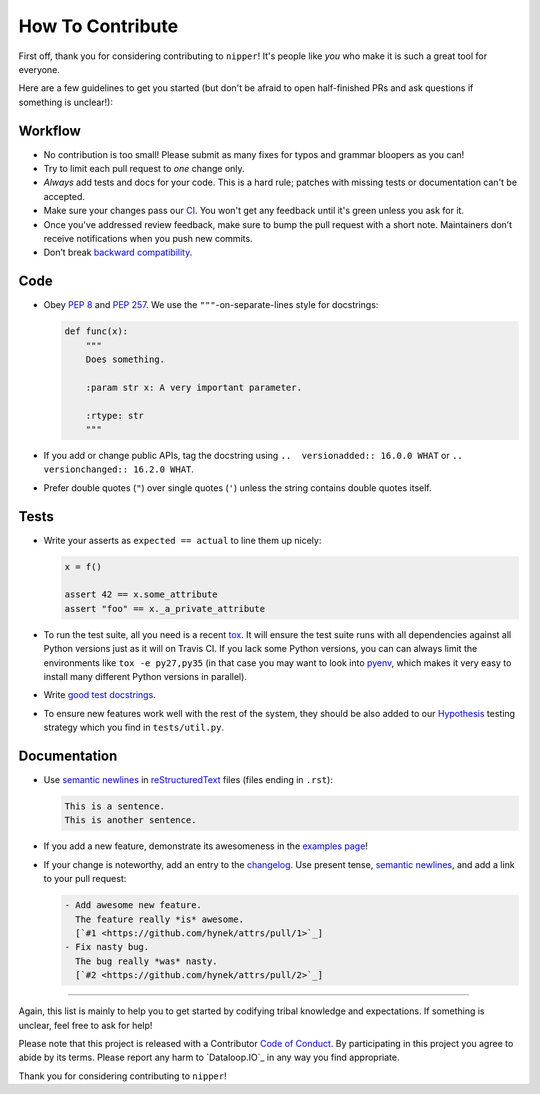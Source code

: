 How To Contribute
=================

First off, thank you for considering contributing to ``nipper``!
It's people like *you* who make it is such a great tool for everyone.

Here are a few guidelines to get you started (but don't be afraid to open half-finished PRs and ask questions if something is unclear!):


Workflow
--------

- No contribution is too small!
  Please submit as many fixes for typos and grammar bloopers as you can!
- Try to limit each pull request to *one* change only.
- *Always* add tests and docs for your code.
  This is a hard rule; patches with missing tests or documentation can't be accepted.
- Make sure your changes pass our CI_.
  You won't get any feedback until it's green unless you ask for it.
- Once you've addressed review feedback, make sure to bump the pull request with a short note.
  Maintainers don’t receive notifications when you push new commits.
- Don’t break `backward compatibility`_.


Code
----

- Obey `PEP 8`_ and `PEP 257`_.
  We use the ``"""``\ -on-separate-lines style for docstrings:

  .. code-block:: python

     def func(x):
         """
         Does something.

         :param str x: A very important parameter.

         :rtype: str
         """
- If you add or change public APIs, tag the docstring using ``..  versionadded:: 16.0.0 WHAT`` or ``..  versionchanged:: 16.2.0 WHAT``.
- Prefer double quotes (``"``) over single quotes (``'``) unless the string contains double quotes itself.


Tests
-----

- Write your asserts as ``expected == actual`` to line them up nicely:

  .. code-block:: python

     x = f()

     assert 42 == x.some_attribute
     assert "foo" == x._a_private_attribute

- To run the test suite, all you need is a recent tox_.
  It will ensure the test suite runs with all dependencies against all Python versions just as it will on Travis CI.
  If you lack some Python versions, you can can always limit the environments like ``tox -e py27,py35`` (in that case you may want to look into pyenv_, which makes it very easy to install many different Python versions in parallel).
- Write `good test docstrings`_.
- To ensure new features work well with the rest of the system, they should be also added to our `Hypothesis`_ testing strategy which you find in ``tests/util.py``.


Documentation
-------------

- Use `semantic newlines`_ in reStructuredText_ files (files ending in ``.rst``):

  .. code-block:: rst

     This is a sentence.
     This is another sentence.

- If you add a new feature, demonstrate its awesomeness in the `examples page`_!
- If your change is noteworthy, add an entry to the changelog_.
  Use present tense, `semantic newlines`_, and add a link to your pull request:

  .. code-block:: rst

     - Add awesome new feature.
       The feature really *is* awesome.
       [`#1 <https://github.com/hynek/attrs/pull/1>`_]
     - Fix nasty bug.
       The bug really *was* nasty.
       [`#2 <https://github.com/hynek/attrs/pull/2>`_]

****

Again, this list is mainly to help you to get started by codifying tribal knowledge and expectations.
If something is unclear, feel free to ask for help!

Please note that this project is released with a Contributor `Code of Conduct`_.
By participating in this project you agree to abide by its terms.
Please report any harm to `Dataloop.IO`_ in any way you find appropriate.

Thank you for considering contributing to ``nipper``!


.. _`PEP 8`: https://www.python.org/dev/peps/pep-0008/
.. _`PEP 257`: https://www.python.org/dev/peps/pep-0257/
.. _`good test docstrings`: https://jml.io/pages/test-docstrings.html
.. _`Code of Conduct`: https://github.com/dataloop/nipper/blob/master/CODE_OF_CONDUCT.rst
.. _changelog: https://github.com/dataloop/nipper/blob/master/CHANGELOG.rst
.. _`backward compatibility`: https://nipper.readthedocs.io/en/latest/backward-compatibility.html
.. _`tox`: https://testrun.org/tox/
.. _pyenv: https://github.com/yyuu/pyenv
.. _reStructuredText: http://sphinx-doc.org/rest.html
.. _semantic newlines: http://rhodesmill.org/brandon/2012/one-sentence-per-line/
.. _examples page: https://github.com/dataloop/nipper/blob/master/docs/examples.rst
.. _Hypothesis: https://hypothesis.readthedocs.org
.. _CI: https://travis-ci.org/hynek/attrs/